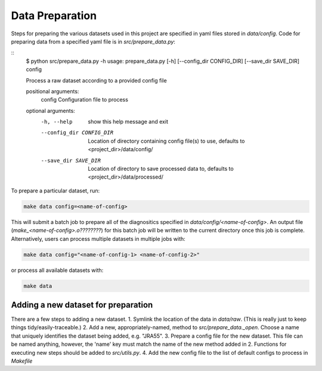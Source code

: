 Data Preparation
================

Steps for preparing the various datasets used in this project are specified in yaml files stored in `data/config`. Code for preparing data from a specified yaml file is in `src/prepare_data.py`:

::
   $ python src/prepare_data.py -h
   usage: prepare_data.py [-h] [--config_dir CONFIG_DIR] [--save_dir SAVE_DIR] config

   Process a raw dataset according to a provided config file

   positional arguments:
     config                Configuration file to process

   optional arguments:
     -h, --help            show this help message and exit
     --config_dir CONFIG_DIR
                           Location of directory containing config file(s) to use,
                           defaults to <project_dir>/data/config/
     --save_dir SAVE_DIR   Location of directory to save processed data to, defaults to
                        <project_dir>/data/processed/

To prepare a particular dataset, run:

.. code-block:: console

   make data config=<name-of-config>

This will submit a batch job to prepare all of the diagnositics specified in `data/config/<name-of-config>`. An output file (`make_<name-of-config>.o????????`) for this batch job will be written to the current directory once this job is complete. Alternatively, users can process multiple datasets in multiple jobs with:

.. code-block:: console

   make data config="<name-of-config-1> <name-of-config-2>"

or process all available datasets with:

.. code-block:: console

   make data

Adding a new dataset for preparation
------------------------------------
There are a few steps to adding a new dataset.
1. Symlink the location of the data in `data/raw`. (This is really just to keep things tidy/easily-traceable.)
2. Add a new, appropriately-named, method to `src/prepare_data._open`. Choose a name that uniquely identifies the dataset being added, e.g. "JRA55".
3. Prepare a config file for the new dataset. This file can be named anything, however, the 'name' key must match the name of the new method added in 2. Functions for executing new steps should be added to `src/utils.py`.
4. Add the new config file to the list of default configs to process in `Makefile`

